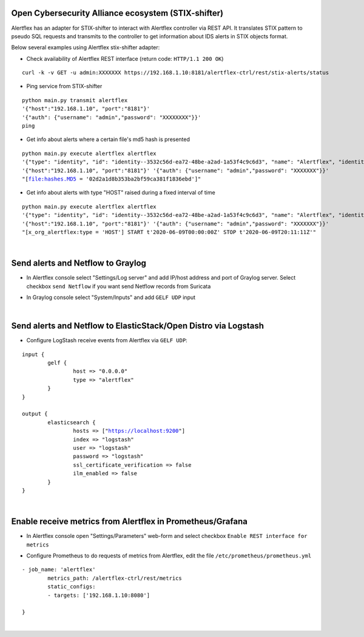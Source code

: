 Open Cybersecurity Alliance ecosystem (STIX-shifter)
----------------------------------------------------

Alertflex has an adapter for STIX-shifter to interact with Alertflex controller via REST API. It translates STIX pattern to pseudo SQL requests and transmits to the controller to get information about IDS alerts in STIX objects format.

Below several examples using Alertflex stix-shifter adapter:

* Check availability of Alertflex REST interface (return code: ``HTTP/1.1 200 OK``)

.. parsed-literal:: 
	curl -k -v GET -u admin:XXXXXXX https://192.168.1.10:8181/alertflex-ctrl/rest/stix-alerts/status

* Ping service from STIX-shifter

.. parsed-literal:: 
	python main.py transmit alertflex
	'{"host":"192.168.1.10", "port":"8181"}'
	'{"auth": {"username": "admin","password": "XXXXXXXX"}}'
	ping

* Get info about alerts where a certain file's md5 hash is presented

.. parsed-literal:: 
	python main.py execute alertflex alertflex
	'{"type": "identity", "id": "identity--3532c56d-ea72-48be-a2ad-1a53f4c9c6d3", "name": "Alertflex", "identity_class": "events"}'
	'{"host":"192.168.1.10", "port":"8181"}' '{"auth": {"username": "admin","password": "XXXXXXX"}}'
	"[file:hashes.MD5 = '02d2a1d8b353ba2bf59ca381f1836ebd']"

* Get info about alerts with type "HOST" raised during a fixed interval of time

.. parsed-literal:: 
	python main.py execute alertflex alertflex
	'{"type": "identity", "id": "identity--3532c56d-ea72-48be-a2ad-1a53f4c9c6d3", "name": "Alertflex", "identity_class": "events"}'
	'{"host":"192.168.1.10", "port":"8181"}' '{"auth": {"username": "admin","password": "XXXXXXX"}}'
	"[x_org_alertflex:type = 'HOST'] START t'2020-06-09T00:00:00Z' STOP t'2020-06-09T20:11:11Z'"

|

Send alerts and Netflow to Graylog
----------------------------------

* In Alertflex console select "Settings/Log server" and add IP/host address and port of Graylog server. Select checkbox ``send Netflow`` if you want send Netflow records from Suricata

.. image:: /images/graylog-config.png

* In Graylog console select "System/Inputs" and add ``GELF UDP`` input

.. image:: /images/graylog-input.png

|

Send alerts and Netflow to ElasticStack/Open Distro via Logstash
----------------------------------------------------------------

* Configure LogStash receive events from Alertflex via ``GELF UDP``:

.. parsed-literal:: 
	input {
		gelf {
			host => "0.0.0.0"
			type => "alertflex"
		}
	}

	output {
		elasticsearch {
			hosts => ["https://localhost:9200"]
			index => "logstash"
			user => "logstash"
			password => "logstash"
			ssl_certificate_verification => false
			ilm_enabled => false
		}
	}
	
|

Enable receive metrics from Alertflex in Prometheus/Grafana
-----------------------------------------------------------

* In Alertflex console open "Settings/Parameters" web-form and select checkbox ``Enable REST interface for metrics``

.. image:: /images/prometheus-config.png

* Configure Prometheus to do requests of metrics from Alertflex, edit the file ``/etc/prometheus/prometheus.yml``

.. parsed-literal:: 
	- job_name: 'alertflex'
		metrics_path: /alertflex-ctrl/rest/metrics
		static_configs:
		- targets: ['192.168.1.10:8080']

	}

|
